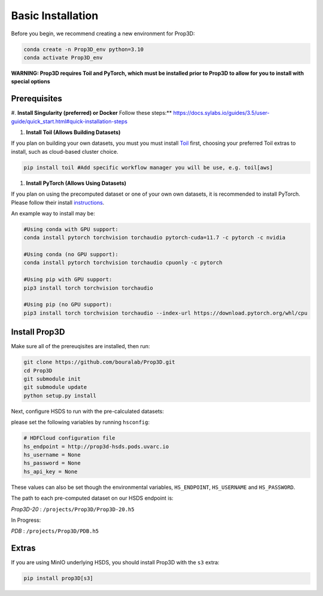 ==================
Basic Installation
==================

Before you begin, we recommend creating a new environment for Prop3D:

.. code-block:: bash

    conda create -n Prop3D_env python=3.10
    conda activate Prop3D_env

**WARNING: Prop3D requires Toil and PyTorch, which must be installed prior to Prop3D to allow for you to install with special options**

Prerequisites
-------------

#. **Install Singularity (preferred) or Docker**
Follow these steps:** `<https://docs.sylabs.io/guides/3.5/user-guide/quick_start.html#quick-installation-steps>`_

#. **Install Toil (Allows Building Datasets)**

If you plan on building your own datasets, you must you must install `Toil <https://github.com/DataBiosphere/toil>`_ first, choosing your preferred Toil extras to install, such as cloud-based cluster choice. 

.. code-block:: bash

    pip install toil #Add specific workflow manager you will be use, e.g. toil[aws]

#. **Install PyTorch (Allows Using Datasets)**

If you plan on using the precomputed dataset or one of your own own datasets, it is recommended to install PyTorch. Please follow their install `instructions <https://pytorch.org/get-started/locally/>`_.

An example way to install may be:

.. code-block:: bash

    #Using conda with GPU support:
    conda install pytorch torchvision torchaudio pytorch-cuda=11.7 -c pytorch -c nvidia

    #Using conda (no GPU support):
    conda install pytorch torchvision torchaudio cpuonly -c pytorch

    #Using pip with GPU support:
    pip3 install torch torchvision torchaudio

    #Using pip (no GPU support):
    pip3 install torch torchvision torchaudio --index-url https://download.pytorch.org/whl/cpu

Install Prop3D
--------------

Make sure all of the prereuqisites are installed, then run:

.. code-block:: bash

    git clone https://github.com/bouralab/Prop3D.git
    cd Prop3D
    git submodule init
    git submodule update
    python setup.py install

Next, configure HSDS to run with the pre-calculated datasets:

please set the following variables by running ``hsconfig``:

.. code-block::

    # HDFCloud configuration file
    hs_endpoint = http://prop3d-hsds.pods.uvarc.io
    hs_username = None
    hs_password = None
    hs_api_key = None

These values can also be set though the environmental variables, ``HS_ENDPOINT``, ``HS_USERNAME`` and ``HS_PASSWORD``.

The path to each pre-computed dataset on our HSDS endpoint is:

*Prop3D-20* : ``/projects/Prop3D/Prop3D-20.h5``

In Progress:

*PDB* : ``/projects/Prop3D/PDB.h5``

Extras
------

If you are using MinIO underlying HSDS, you should install Prop3D with the ``s3`` extra:

.. code-block:: bash

    pip install prop3D[s3]



